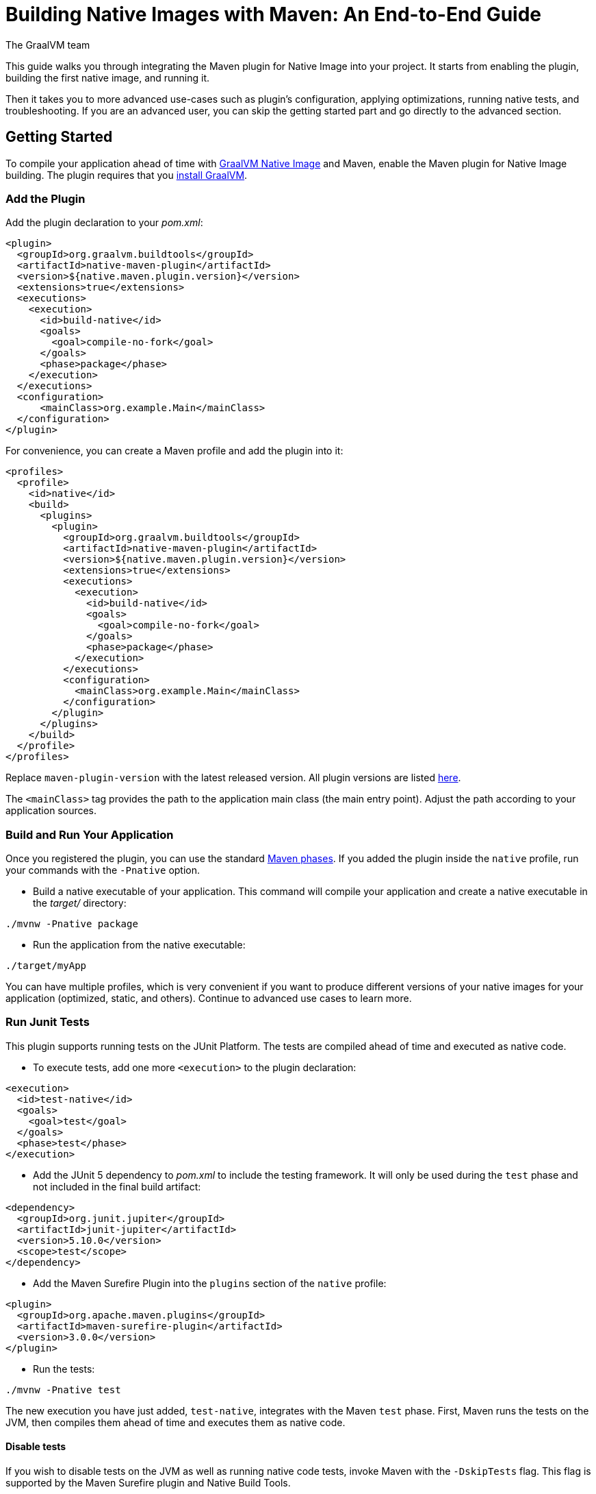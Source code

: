 = Building Native Images with Maven: An End-to-End Guide
The GraalVM team
:highlighjsdir: {maven-relative-srcdir}/highlight

This guide walks you through integrating the Maven plugin for Native Image into your project.
It starts from enabling the plugin, building the first native image, and running it.

Then it takes you to more advanced use-cases such as plugin's configuration, applying optimizations, running native tests, and troubleshooting.
If you are an advanced user, you can skip the getting started part and go directly to the advanced section.

[[getting-started]]
== Getting Started
To compile your application ahead of time with https://www.graalvm.org/reference-manual/native-image/[GraalVM Native Image] and Maven, enable the Maven plugin for Native Image building. 
The plugin requires that you https://www.graalvm.org/downloads/[install GraalVM].

[[add-plugin]]
=== Add the Plugin

Add the plugin declaration to your _pom.xml_:

[source,xml, role="multi-language-sample"]
----
<plugin>
  <groupId>org.graalvm.buildtools</groupId>
  <artifactId>native-maven-plugin</artifactId>
  <version>${native.maven.plugin.version}</version>
  <extensions>true</extensions>
  <executions>
    <execution>
      <id>build-native</id>
      <goals>
        <goal>compile-no-fork</goal>
      </goals>
      <phase>package</phase>
    </execution>
  </executions>
  <configuration>
      <mainClass>org.example.Main</mainClass>
  </configuration>
</plugin>
----

For convenience, you can create a Maven profile and add the plugin into it:

[source,xml, role="multi-language-sample"]
----
<profiles>
  <profile>
    <id>native</id>
    <build>
      <plugins>
        <plugin>
          <groupId>org.graalvm.buildtools</groupId>
          <artifactId>native-maven-plugin</artifactId>
          <version>${native.maven.plugin.version}</version>
          <extensions>true</extensions>
          <executions>
            <execution>
              <id>build-native</id>
              <goals>
                <goal>compile-no-fork</goal>
              </goals>
              <phase>package</phase>
            </execution>
          </executions>
          <configuration>
            <mainClass>org.example.Main</mainClass>
          </configuration>
        </plugin>
      </plugins>
    </build>
  </profile>
</profiles>
----

Replace `maven-plugin-version` with the latest released version.
All plugin versions are listed https://github.com/graalvm/native-build-tools/releases[here].

The `<mainClass>` tag provides the path to the application main class (the main entry point).
Adjust the path according to your application sources.

[[run-your-project]]
=== Build and Run Your Application

Once you registered the plugin, you can use the standard https://maven.apache.org/guides/introduction/introduction-to-the-lifecycle.html[Maven phases].
If you added the plugin inside the `native` profile, run your commands with the `-Pnative` option.

- Build a native executable of your application.
This command will compile your application and create a native executable in the _target/_ directory:

[source,bash, role="multi-language-sample"]
----
./mvnw -Pnative package
----

- Run the application from the native executable:

[source,bash, role="multi-language-sample"]
----
./target/myApp
----

You can have multiple profiles, which is very convenient if you want to produce different versions of your native images for your application (optimized, static, and others).
Continue to advanced use cases to learn more.

[[run-junit-tests]]
=== Run Junit Tests

This plugin supports running tests on the JUnit Platform.
The tests are compiled ahead of time and executed as native code.

- To execute tests, add one more `<execution>` to the plugin declaration:

[source,xml, role="multi-language-sample"]
----
<execution>
  <id>test-native</id>
  <goals>
    <goal>test</goal>
  </goals>
  <phase>test</phase>
</execution>
----

- Add the JUnit 5 dependency to _pom.xml_ to include the testing framework. It will only be used during the `test` phase and not included in the final build artifact:

[source,xml, role="multi-language-sample"]
----
<dependency>
  <groupId>org.junit.jupiter</groupId>
  <artifactId>junit-jupiter</artifactId>
  <version>5.10.0</version>
  <scope>test</scope>
</dependency>
----

- Add the Maven Surefire Plugin into the `plugins` section of the `native` profile:

[source,xml, role="multi-language-sample"]
----
<plugin>
  <groupId>org.apache.maven.plugins</groupId>
  <artifactId>maven-surefire-plugin</artifactId>
  <version>3.0.0</version>
</plugin>
----

- Run the tests:

[source,bash, role="multi-language-sample"]
----
./mvnw -Pnative test
----

The new execution you have just added, `test-native`, integrates with the Maven `test` phase.
First, Maven runs the tests on the JVM, then compiles them ahead of time and executes them as native code.

==== Disable tests

If you wish to disable tests on the JVM as well as running native code tests, invoke Maven with the `-DskipTests` flag. 
This flag is supported by the Maven Surefire plugin and Native Build Tools. 

[source,bash, role="multi-language-sample"]
----
./mvnw -Pnative -DskipTests package
----

If you wish to run tests on the JVM with the Maven Surefire plugin, but skip running tests as native code, invoke Maven with the `-DskipNativeTests` flag.
This flag is specific to Native Build Tools.

[source,bash, role="multi-language-sample"]
----
./mvnw -Pnative -DskipNativeTests package
----

Alternatively, set `<skipNativeTests>` to `true` in the plugin configuration: 

[source,xml, role="multi-language-sample"]
----
<configuration>
  <skipNativeTests>true</skipNativeTests>
</configuration>
----

This way you configure your Maven profile to skip generation and execution of tests as native code.

[[advanced-use-cases]]
== Advanced Use Cases: How to

For advanced use cases, this guide provides instructions for configuring the build process, running tests on native code, gathering execution profiles, troubleshooting missing configuration, and enabling diagnostic tools to analyze native images.

[[configure-image-build]]
=== Configure Native Image Build

The plugin supports passing options directly to Native Image inside the `<configuration>` block.
Using `<buildArg>`, you can pass any Native Image build option listed on https://www.graalvm.org/reference-manual/native-image/overview/Options/[this page].

The plugin also provides special properties to configure the build:

- `<environment>` - Sets the environment options
- `<imageName>` - Specifies of the name for the native executable file. If a custom name is not supplied, the artifact ID of the project will be used by default (defaults to the project name).
- `<jvmArgs>` - Passes the given argument directly to the JVM running the `native-image` tool
- `<quickBuild>` - Enables quick build mode
- `<verbose>` - Enables the verbose output
- and many more https://graalvm.github.io/native-build-tools/latest/maven-plugin.html#configuration-options[listed here].

Here is an example of additional options usage:
[source,xml, role="multi-language-sample"]
----
<configuration>
  <mainClass>org.example.Main</mainClass>
  <imageName>myApp</imageName>
  <verbose>true</verbose>
  <buildArgs>
    <buildArg>-O3</buildArg> <!-- enables additional compiler optimizations -->
  </buildArgs>
  <environment>
    <variable1>value1</variable1>
    <variable2>value2</variable2>
  </environment>
  <jvmArgs>
    <arg>your-argument</arg>
  </jvmArgs>
</configuration>
----

[TIP]
====
As an alternative, you can pass additional build options via the `NATIVE_IMAGE_OPTIONS` environment variable, on the command line.
This works similarly to `JAVA_TOOL_OPTIONS`, where the value of the environment variable is prefixed to the options supplied to `native-image`.
====

Learn more about Native Image build configuration https://www.graalvm.org/reference-manual/native-image/overview/BuildConfiguration/[on the website].

[[gather-execution-profiles]]
=== Gather Execution Profiles and Build Optimized Images

You may want to gather profiling information from your application's execution to pinpoint areas of inefficiency.
With this profiling data, you can also build an optimized native image.

The technique for building native images optimized on profiles is called https://www.graalvm.org/latest/reference-manual/native-image/optimizations-and-performance/PGO/[Profile-Guided Optimization (PGO)].
With PGO you can “train” your native application for specific workloads to improve performance and throughput.
The PGO workflow includes three steps.

[NOTE]
====
PGO is available in Oracle GraalVM.
====

Step 1: **Build an instrumented native image** by passing the `--pgo-instrument` option to `native-image` using `<buildArg>`.
To prevent overwriting a previously built native executable, we recommend either creating a separate Maven profile for each build or specifying a unique file name using the `<imageName>` tag.
For example:

[source,xml, role="multi-language-sample"]
----
<configuration>
  <imageName>instrumentedApp</imageName>
  <buildArgs>
      <buildArg>--pgo-instrument</buildArg>
  </buildArgs>
</configuration>
----

Run the build command:

[source,bash, role="multi-language-sample"]
----
./mvnw -Pnative package
----

Step 2: **Gather profiles** by running the instrumented executable.
By default, the _default.iprof_ file, if not specified otherwise, is generated alongside the native executable.

[source,bash, role="multi-language-sample"]
----
./target/instrumentedApp
----

Step 3. **Build an optimized native image with profiles** by passing the `--pgo` option.
You may want to provide a different name for the native image or create another Maven profile to handle this configuration:

[source,xml, role="multi-language-sample"]
----
<configuration>
  <imageName>optimizedApp</imageName>
  <buildArgs>
      <buildArg>--pgo</buildArg>
  </buildArgs>
</configuration>
----

Run the build command:
 
[source,bash, role="multi-language-sample"]
----
./mvnw -Pnative package
----

If the profile file has the default name and location, it will be automatically picked up.
Alternatively, you can specify the file path as following: `--pgo=myprofile.iprof`.

If everything was done properly, you will see _"PGO: user-provided"_ in the native image build output.
Once the optimized image is built, run it: `./target/optimizedApp`.
The application's performance when running from this native executable should be comparable to, or even faster than, running on the JVM.
Learn more about PGO https://www.graalvm.org/reference-manual/native-image/optimizations-and-performance/PGO/basic-usage[on the website].

[[troubleshoot-missing-configuration]]
=== Troubleshoot Missing Configuration
 
[[detect-missing-metadata]]
==== Detect Missing Metadata

Quite possibly, your application relies on external libraries.
If your application uses a well-supported framework such as Spring or Micronaut, its dependencies should be compatible with Native Image.
Frameworks and libraries that support Native Image by default provide configurations in the https://github.com/oracle/graalvm-reachability-metadata[GraalVM Reachability Metadata Repository]. 
When you build a native image, Native Build Tools reference this repository to apply the required configuration automatically.

[TIP]
====
You can find an extensive list of libraries and frameworks from the Java ecosystem tested with Native Image on https://www.graalvm.org/native-image/libraries-and-frameworks/[this page].
====

However, it may happen, that your native image crashes at run time with a missing class or resource.
To address this, start by checking if any required configuration is missing.

The best way to detect missing metadata is by running your native tests.
Alternatively, you can **identify missing configuration manually** using the following method.

- Pass the `--exact-reachability-metadata` option to the `native-image` tool in _pom.xml_, as shown below:

[source,xml, role="multi-language-sample"]
----
<configuration>
  <buildArgs>
    <buildArg>--exact-reachability-metadata</buildArg>
  </buildArgs>
</configuration>
----

[NOTE]
====
The `--exact-reachability-metadata` option was introduced in GraalVM for JDK 23. With older versions, use `-H:ThrowMissingRegistrationErrors=` instead. 
====

- Rebuild the application:

[source,bash, role="multi-language-sample"]
----
./mvnw -Pnative package
----

- Run the application from the native executable with the `-XX:MissingRegistrationReportingMode=Warn` option: 

[source,bash, role="multi-language-sample"]
----
./target/myApp -XX:MissingRegistrationReportingMode=Warn
----

[NOTE]
====
With GraalVM versions older than JDK 23, pass `-H:MissingRegistrationReportingMode=Warn` at build time instead.
====

- If there is any missing metadata printed to the console, **add it to the configuration file manually**, as described https://www.graalvm.org/latest/reference-manual/native-image/metadata/#specifying-metadata-with-json[here], or **collect it automatically using the Tracing agent**.
(See next.) 

- Rebuild your native image and test again.

[[collect-metadata]]
==== Collect Metadata Automatically with Tracing Agent

Your application may use dynamic Java features such as reflection, serialization, or resource loading.
It is also possible that a framework your application relies on uses a library dependency incompatible with Native Image.
In such cases, additional metadata is required.

The easiest way to collect the missing metadata is by using the https://www.graalvm.org/reference-manual/native-image/metadata/AutomaticMetadataCollection/[Tracing Agent].
This agent tracks all usages of dynamic features during application execution on the JVM and generates the necessary configuration.

[NOTE]
====
This guide demonstrates how to generate metadata from your tests.
Generating metadata from your main application requires <<maven-plugin.adoc#agent-support-running-application,more configuration>>. The process is otherwise identical, except that you use the `package` phase instead of the `test` phase.
====

The agent is disabled by default.
You can enable it on the command line or in _pom.xml_.

To enable the agent via the command line, pass the `-Dagent=true` option when running Maven:

[source,bash, role="multi-language-sample"]
----
./mvnw -Pnative -Dagent=true test
----

[NOTE]
====
Enabling the agent via the command line only attaches it for a specific run; it does not automatically run every time you build the application.
====

To enable the agent in _pom.xml_ and collect missing metadata, do the following.

Step 1: **Enable the agent** by setting `<agent>` to `true` in the `native` profile:

[source,xml, role="multi-language-sample"]
----
<configuration>
  <agent>
    <enabled>true</enabled>
  </agent>
</configuration>
----
From that point on, commands you execute will run with the agent attached.

Step 2: **Copy the generated metadata** from the default location, _target/native/agent-output_, to the resources directory, for example, _resources/META-INF/native-image_.
Native Image automatically uses the metadata from this location.

To do that with Maven, configure and run the `metadataCopy` task.

Add a new task named `metadataCopy` inside the `agent` block that you added in step 1. 
Your `agent` configuration should look like this:

[source,xml, role="multi-language-sample"]
----
<agent>
  <enabled>true</enabled>
  <metadataCopy>
    <disabledStages>
      <stage>main</stage>
    </disabledStages>
    <merge>true</merge>
    <outputDirectory>src/test/resources/META-INF/native-image</outputDirectory>
  </metadataCopy>
</agent>
----

In this block:
 
- `<outputDirectory>` specifies location where you want to copy the generated metadata.
- `<disableStages>` - you can disable metadata copy for a concrete Maven phase. In this you do not want the agent output from the `main` phase.
- `<merge>` - specifies whether the metadata you want to copy, should be merged with the metadata that already exists in the given location, or not. This only makes sense when there is already some existing metadata, created before.

Step 3: Now that the `metadataCopy` task is configured, **run the agent to collect the metadata and copy it to the other location**:

[source,bash,subs="verbatim,attributes", role="multi-language-sample"]
----
./mvnw -Pnative test native:metadata-copy
----

Step 4: Finally, proceed without the agent and **build the native image with the metadata**.
From that point on, you can run your tests with:

[source,bash, role="multi-language-sample"]
----
./mvnw -Pnative test
----

If your native image is successfully build, but still fails at run time, check the troubleshooting guide https://www.graalvm.org/reference-manual/native-image/guides/troubleshoot-run-time-errors/[Troubleshoot Native Image Run-Time Errors].

Learn more about how to fine-tune the agent further <<maven-plugin.adoc#agent-support-configuring-options,here>>.

[[use-diagnostics-tools]]
=== Use Diagnostics Tools

If you need to diagnose the native applications you build, or monitor your Java application when launched from a native executable, Native Image offers tools for debugging and analyzing the produced binary.
For example:

[source,xml, role="multi-language-sample"]
----
<configuration>
  <debug>true</debug>
  <buildArgs>
    <buildArg>--emit build-report</buildArg>
    <buildArg>--enable-monitoring=jfr</buildArg>
  </buildArgs>
</configuration>
----

- The `--emit build-report` option generates an HTML page report alongside the native executable that you can open in a browser.
It provides broad information about each build stage as well as the generated binary’s contents.
You can read more about Build Report features https://www.graalvm.org/latest/reference-manual/native-image/overview/build-report/[here].

[NOTE]
====
Build Report is available in Oracle GraalVM.
When running on GraalVM for JDK 21, pass the `-H:+BuildReport` option instead to generate a build report.
====

- The `--enable-monitoring=jfr` instructs the plugin to https://www.graalvm.org/reference-manual/native-image/guides/build-and-run-native-executable-with-jfr/[build a native executable with the JDK Flight Recorder (JFR) support]. 

- The `<debug>` option generates a native executable with debug information for https://www.graalvm.org/reference-manual/native-image/guides/debug-native-image-process/[source-level debugging with the GNU Debugger (GDB)].

All the monitoring and debugging tools https://www.graalvm.org/reference-manual/native-image/debugging-and-diagnostics/[listed on the website], can be enabled in the plugin configuration using `<buildArgs>`.

You will find the output of these tools among the generated artifacts after running:

[source,bash, role="multi-language-sample"]
----
./mvnw -Pnative package
----

=== Learn more

To continue learning, refer to the <<maven-plugin.adoc#,Maven plugin documentation>>.